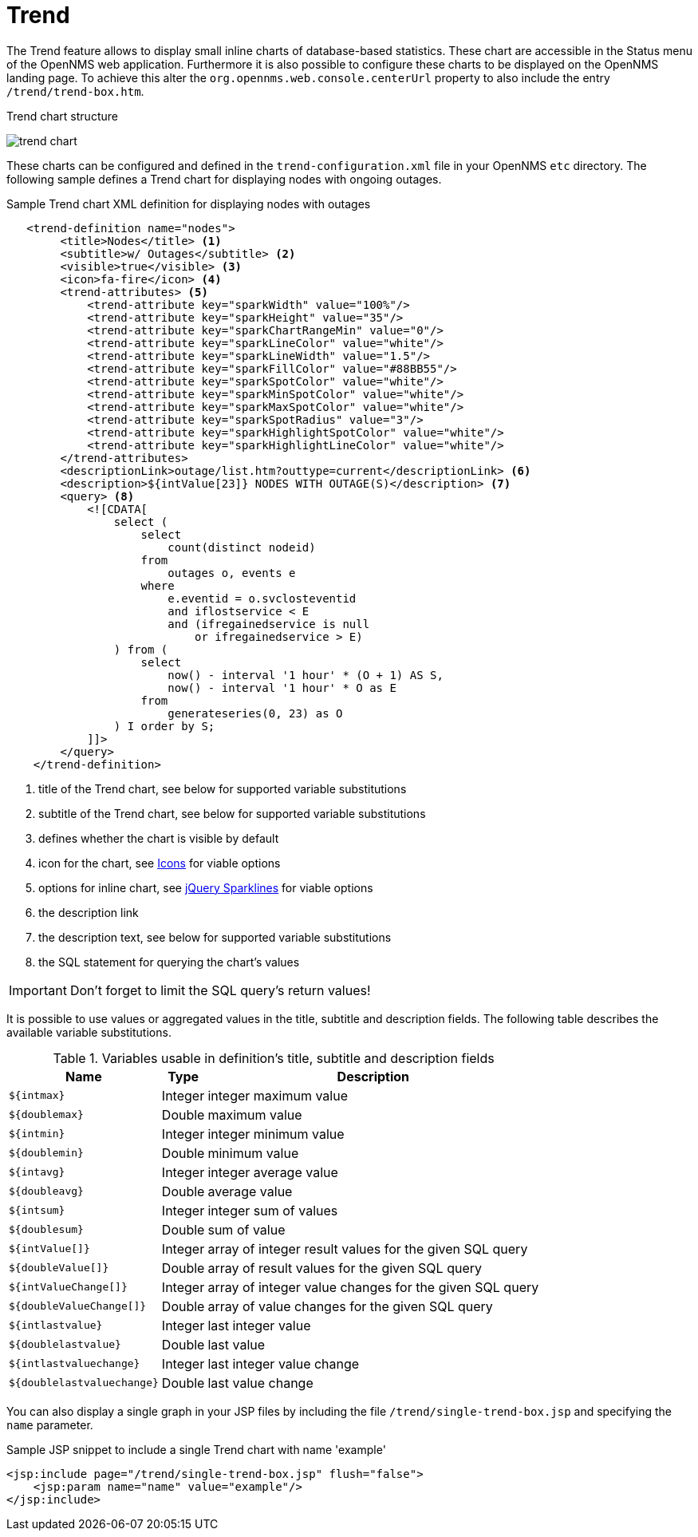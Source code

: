 
= Trend

The Trend feature allows to display small inline charts of database-based statistics.
These chart are accessible in the Status menu of the OpenNMS web application.
Furthermore it is also possible to configure these charts to be displayed on the OpenNMS landing page.
To achieve this alter the `org.opennms.web.console.centerUrl` property to also include the entry `/trend/trend-box.htm`.

.Trend chart structure
image:webui/trend/trend-chart.png[]

These charts can be configured and defined in the `trend-configuration.xml` file in your OpenNMS `etc` directory.
The following sample defines a Trend chart for displaying nodes with ongoing outages.

.Sample Trend chart XML definition for displaying nodes with outages
[source,XML]
----
   <trend-definition name="nodes">
        <title>Nodes</title> <1>
        <subtitle>w/ Outages</subtitle> <2>
        <visible>true</visible> <3>
        <icon>fa-fire</icon> <4>
        <trend-attributes> <5>
            <trend-attribute key="sparkWidth" value="100%"/>
            <trend-attribute key="sparkHeight" value="35"/>
            <trend-attribute key="sparkChartRangeMin" value="0"/>
            <trend-attribute key="sparkLineColor" value="white"/>
            <trend-attribute key="sparkLineWidth" value="1.5"/>
            <trend-attribute key="sparkFillColor" value="#88BB55"/>
            <trend-attribute key="sparkSpotColor" value="white"/>
            <trend-attribute key="sparkMinSpotColor" value="white"/>
            <trend-attribute key="sparkMaxSpotColor" value="white"/>
            <trend-attribute key="sparkSpotRadius" value="3"/>
            <trend-attribute key="sparkHighlightSpotColor" value="white"/>
            <trend-attribute key="sparkHighlightLineColor" value="white"/>
        </trend-attributes>
        <descriptionLink>outage/list.htm?outtype=current</descriptionLink> <6>
        <description>${intValue[23]} NODES WITH OUTAGE(S)</description> <7>
        <query> <8>
            <![CDATA[
                select (
                    select
                        count(distinct nodeid)
                    from
                        outages o, events e
                    where
                        e.eventid = o.svclosteventid
                        and iflostservice < E
                        and (ifregainedservice is null
                            or ifregainedservice > E)
                ) from (
                    select
                        now() - interval '1 hour' * (O + 1) AS S,
                        now() - interval '1 hour' * O as E
                    from
                        generateseries(0, 23) as O
                ) I order by S;
            ]]>
        </query>
    </trend-definition>
----

<1> title of the Trend chart, see below for supported variable substitutions
<2> subtitle of the Trend chart, see below for supported variable substitutions
<3> defines whether the chart is visible by default
<4> icon for the chart, see https://getbootstrap.com/docs/4.1/extend/icons/[Icons] for viable options
<5> options for inline chart, see http://omnipotent.net/jquery.sparkline/#common[jQuery Sparklines] for viable options
<6> the description link
<7> the description text, see below for supported variable substitutions
<8> the SQL statement for querying the chart's values

IMPORTANT: Don't forget to limit the SQL query's return values!

It is possible to use values or aggregated values in the title, subtitle and description fields.
The following table describes the available variable substitutions.

.Variables usable in definition's title, subtitle and description fields
[options="header, autowidth"]
|===
| Name                                       | Type      | Description
| `$\{intmax}`                                | Integer | integer maximum value
| `$\{doublemax}`                             | Double  | maximum value
| `$\{intmin}`                                | Integer | integer minimum value
| `$\{doublemin}`                             | Double  | minimum value
| `$\{intavg}`                                | Integer | integer average value
| `$\{doubleavg}`                             | Double  | average value
| `$\{intsum}`                                | Integer | integer sum of values
| `$\{doublesum}`                             | Double  | sum of value
| `${intValue[]}`                            | Integer | array of integer result values for the given SQL query
| `${doubleValue[]}`                         | Double  | array of result values for the given SQL query
| `${intValueChange[]}`                      | Integer | array of integer value changes for the given SQL query
| `${doubleValueChange[]}`                   | Double  | array of value changes for the given SQL query
| `$\{intlastvalue}`                          | Integer | last integer value
| `$\{doublelastvalue}`                       | Double  | last value
| `$\{intlastvaluechange}`                    | Integer | last integer value change
| `$\{doublelastvaluechange}`                 | Double  | last value change
|===

You can also display a single graph in your JSP files by including the file `/trend/single-trend-box.jsp` and specifying the `name` parameter.

.Sample JSP snippet to include a single Trend chart with name 'example'
[source,XML]
----
<jsp:include page="/trend/single-trend-box.jsp" flush="false">
    <jsp:param name="name" value="example"/>
</jsp:include>
----

